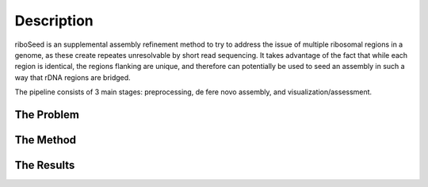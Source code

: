 Description
===============

riboSeed is an supplemental assembly refinement method to try to address
the issue of multiple ribosomal regions in a genome, as these create
repeates unresolvable by short read sequencing. It takes advantage of
the fact that while each region is identical, the regions flanking are
unique, and therefore can potentially be used to seed an assembly in
such a way that rDNA regions are bridged.

The pipeline consists of 3 main stages: preprocessing, de fere novo
assembly, and visualization/assessment.


The Problem
---------------

The Method
---------------

The Results
---------------
